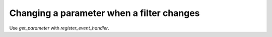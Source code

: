 Changing a parameter when a filter changes
=====

Use `get_parameter` with `register_event_handler`. 

.. code-block:: python
    :linenos:

    from ._anvil_designer import MainTemplate
    from anvil import *

    from tableau_extension import api

    class Main(MainTemplate):
      def __init__(self, **properties):
        self.init_components(**properties)

        self.dashboard = api.get_dashboard()
        self.dashboard.register_event_handler('filter_changed', self.modify_param)

      def modify_param(self, event):
        """ This method adds one to a parameter whenever a filter is changed. """
        param = self.dashboard.get_parameter('one')
        param.value += 1

      def primary_button_1_click(self, **event_args):
        """This method is called when the button is clicked"""
        param = self.dashboard.get_parameter('one')
        param.value = 500
